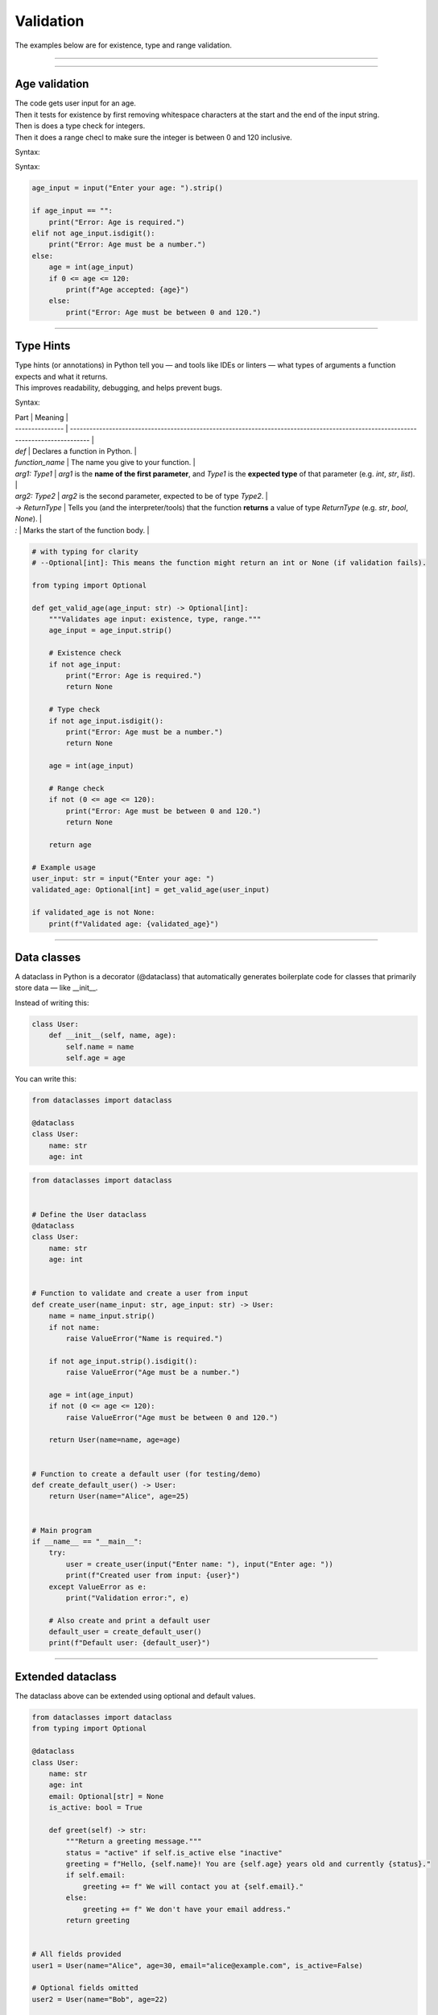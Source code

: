==========================
Validation
==========================

| The examples below are for existence, type and range validation.

----

----

Age validation
--------------------------------

| The code gets user input for an age.
| Then it tests for existence by first removing whitespace characters at the start and the end of the input string.
| Then is does a type check for integers.
| Then it does a range checl to make sure the integer is between 0 and 120 inclusive.

Syntax:

.. py:function:: string.strip([chars])

    | chars (optional): A string specifying the set of characters to remove from both the beginning and the end of the original string.
    | If chars is not provided, it returns the string with spaces, tabs, newlines, etc. removed from the ends.

Syntax:

.. py:function:: string.isdigit()

    | Returns True if all characters are digits.
    | Returns False if the string is empty or contains non-digit characters (including signs, spaces, or decimal points).



.. code-block:: python

    age_input = input("Enter your age: ").strip()

    if age_input == "":
        print("Error: Age is required.")
    elif not age_input.isdigit():
        print("Error: Age must be a number.")
    else:
        age = int(age_input)
        if 0 <= age <= 120:
            print(f"Age accepted: {age}")
        else:
            print("Error: Age must be between 0 and 120.")

----

Type Hints
-------------

| Type hints (or annotations) in Python tell you — and tools like IDEs or linters — what types of arguments a function expects and what it returns.
| This improves readability, debugging, and helps prevent bugs.

Syntax:

.. py:function:: def function_name(arg1: Type1, arg2: Type2) -> ReturnType:

| Part            | Meaning                                                                                                                            |
| --------------- | ---------------------------------------------------------------------------------------------------------------------------------- |
| `def`           | Declares a function in Python.                                                                                                     |
| `function_name` | The name you give to your function.                                                                                                |
| `arg1: Type1`   | `arg1` is the **name of the first parameter**, and `Type1` is the **expected type** of that parameter (e.g. `int`, `str`, `list`). |
| `arg2: Type2`   | `arg2` is the second parameter, expected to be of type `Type2`.                                                                    |
| `-> ReturnType` | Tells you (and the interpreter/tools) that the function **returns** a value of type `ReturnType` (e.g. `str`, `bool`, `None`).     |
| `:`             | Marks the start of the function body.                                                                                              |


.. code-block:: python

    # with typing for clarity
    # --Optional[int]: This means the function might return an int or None (if validation fails).

    from typing import Optional

    def get_valid_age(age_input: str) -> Optional[int]:
        """Validates age input: existence, type, range."""
        age_input = age_input.strip()

        # Existence check
        if not age_input:
            print("Error: Age is required.")
            return None

        # Type check
        if not age_input.isdigit():
            print("Error: Age must be a number.")
            return None

        age = int(age_input)

        # Range check
        if not (0 <= age <= 120):
            print("Error: Age must be between 0 and 120.")
            return None

        return age

    # Example usage
    user_input: str = input("Enter your age: ")
    validated_age: Optional[int] = get_valid_age(user_input)

    if validated_age is not None:
        print(f"Validated age: {validated_age}")

----

Data classes
-----------------

| A dataclass in Python is a decorator (@dataclass) that automatically generates boilerplate code for classes that primarily store data — like __init__.

Instead of writing this:

.. code-block:: python

    class User:
        def __init__(self, name, age):
            self.name = name
            self.age = age

You can write this:

.. code-block:: python

    from dataclasses import dataclass

    @dataclass
    class User:
        name: str
        age: int


.. code-block:: python

    from dataclasses import dataclass


    # Define the User dataclass
    @dataclass
    class User:
        name: str
        age: int


    # Function to validate and create a user from input
    def create_user(name_input: str, age_input: str) -> User:
        name = name_input.strip()
        if not name:
            raise ValueError("Name is required.")

        if not age_input.strip().isdigit():
            raise ValueError("Age must be a number.")

        age = int(age_input)
        if not (0 <= age <= 120):
            raise ValueError("Age must be between 0 and 120.")

        return User(name=name, age=age)


    # Function to create a default user (for testing/demo)
    def create_default_user() -> User:
        return User(name="Alice", age=25)


    # Main program
    if __name__ == "__main__":
        try:
            user = create_user(input("Enter name: "), input("Enter age: "))
            print(f"Created user from input: {user}")
        except ValueError as e:
            print("Validation error:", e)

        # Also create and print a default user
        default_user = create_default_user()
        print(f"Default user: {default_user}")


----

Extended dataclass
---------------------

The dataclass above can be extended using optional and default values.

.. code-block:: python

    from dataclasses import dataclass
    from typing import Optional

    @dataclass
    class User:
        name: str
        age: int
        email: Optional[str] = None
        is_active: bool = True

        def greet(self) -> str:
            """Return a greeting message."""
            status = "active" if self.is_active else "inactive"
            greeting = f"Hello, {self.name}! You are {self.age} years old and currently {status}."
            if self.email:
                greeting += f" We will contact you at {self.email}."
            else:
                greeting += f" We don't have your email address."
            return greeting


    # All fields provided
    user1 = User(name="Alice", age=30, email="alice@example.com", is_active=False)

    # Optional fields omitted
    user2 = User(name="Bob", age=22)

    print(user1.greet())
    # Output: Hello, Alice! You are 30 years old and currently active. We will contact you at alice@example.com.

    print(user2.greet())
    # Output: Hello, Bob! You are 22 years old and currently active. We don't have your email address.

----

Pydantic
--------------

| Pydantic is the most widely used data validation library for Python.
| Pydantic is useful where user data comes from an external source like a JSON file.
| This will highlight why Pydantic model-level validation is valuable, especially when you can't trust the input.

.. code-block:: python

